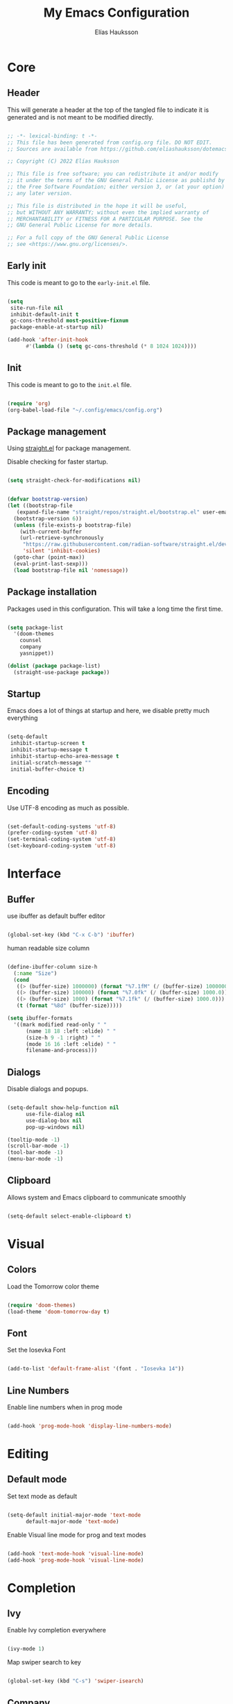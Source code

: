#+title: My Emacs Configuration
#+author: Elías Hauksson

* Core

** Header

This will generate a header at the top of the tangled file to indicate it is generated and is not meant to be modified directly.

#+begin_src emacs-lisp

  ;; -*- lexical-binding: t -*-
  ;; This file has been generated from config.org file. DO NOT EDIT.
  ;; Sources are available from https://github.com/eliashauksson/dotemacs

  ;; Copyright (C) 2022 Elías Hauksson

  ;; This file is free software; you can redistribute it and/or modify
  ;; it under the terms of the GNU General Public License as publishd by
  ;; the Free Software Foundation; either version 3, or (at your option)
  ;; any later version.

  ;; This file is distributed in the hope it will be useful,
  ;; but WITHOUT ANY WARRANTY; without even the implied warranty of
  ;; MERCHANTABILITY or FITNESS FOR A PARTICULAR PURPOSE. See the
  ;; GNU General Public License for more details.

  ;; For a full copy of the GNU General Public License
  ;; see <https://www.gnu.org/licenses/>.

#+end_src

** Early init

This code is meant to go to the =early-init.el= file.

#+begin_src emacs-lisp :tangle no

  (setq
   site-run-file nil
   inhibit-default-init t
   gc-cons-threshold most-positive-fixnum
   package-enable-at-startup nil)

  (add-hook 'after-init-hook
	    #'(lambda () (setq gc-cons-threshold (* 8 1024 1024))))
  
#+end_src

** Init

This code is meant to go to the =init.el= file.

#+begin_src emacs-lisp :tangle no

  (require 'org)
  (org-babel-load-file "~/.config/emacs/config.org")

#+end_src

** Package management

Using [[https://github.com/radian-software/straight.el][straight.el]] for package management.

Disable checking for faster startup.

#+begin_src emacs-lisp

  (setq straight-check-for-modifications nil)

#+end_src

 #+begin_src emacs-lisp

   (defvar bootstrap-version)
   (let ((bootstrap-file
	  (expand-file-name "straight/repos/straight.el/bootstrap.el" user-emacs-directory))
	 (bootstrap-version 6))
     (unless (file-exists-p bootstrap-file)
       (with-current-buffer
	   (url-retrieve-synchronously
	    "https://raw.githubusercontent.com/radian-software/straight.el/develop/install.el"
	    'silent 'inhibit-cookies)
	 (goto-char (point-max))
	 (eval-print-last-sexp)))
     (load bootstrap-file nil 'nomessage))

#+end_src

** Package installation

Packages used in this configuration. This will take a long time the first time.

#+begin_src emacs-lisp

  (setq package-list
	'(doom-themes
	  counsel
	  company
	  yasnippet))

  (dolist (package package-list)
    (straight-use-package package))

#+end_src

** Startup

Emacs does a lot of things at startup and here, we disable pretty much everything

#+begin_src emacs-lisp

  (setq-default
   inhibit-startup-screen t
   inhibit-startup-message t
   inhibit-startup-echo-area-message t
   initial-scratch-message ""
   initial-buffer-choice t)

#+end_src

** Encoding

Use UTF-8 encoding as much as possible.

#+begin_src emacs-lisp

  (set-default-coding-systems 'utf-8)
  (prefer-coding-system 'utf-8)
  (set-terminal-coding-system 'utf-8)
  (set-keyboard-coding-system 'utf-8)

#+end_src

* Interface

** Buffer

use ibuffer as default buffer editor

#+begin_src emacs-lisp

  (global-set-key (kbd "C-x C-b") 'ibuffer)

#+end_src

human readable size column

#+begin_src emacs-lisp

  (define-ibuffer-column size-h
    (:name "Size")
    (cond
     ((> (buffer-size) 1000000) (format "%7.1fM" (/ (buffer-size) 1000000.0)))
     ((> (buffer-size) 100000) (format "%7.0fk" (/ (buffer-size) 1000.0)))
     ((> (buffer-size) 1000) (format "%7.1fk" (/ (buffer-size) 1000.0)))
     (t (format "%8d" (buffer-size)))))

  (setq ibuffer-formats
	'((mark modified read-only " "
		(name 18 18 :left :elide) " "
		(size-h 9 -1 :right) " "
		(mode 16 16 :left :elide) " "
		filename-and-process)))

#+end_src

** Dialogs

Disable dialogs and popups.

#+begin_src emacs-lisp

  (setq-default show-help-function nil
		use-file-dialog nil
		use-dialog-box nil
		pop-up-windows nil)

  (tooltip-mode -1)
  (scroll-bar-mode -1)
  (tool-bar-mode -1)
  (menu-bar-mode -1)

#+end_src

** Clipboard

Allows system and Emacs clipboard to communicate smoothly

#+begin_src emacs-lisp

  (setq-default select-enable-clipboard t)

#+end_src

* Visual

** Colors

Load the Tomorrow color theme

#+begin_src emacs-lisp

  (require 'doom-themes)
  (load-theme 'doom-tomorrow-day t)

#+end_src

** Font

Set the Iosevka Font

#+begin_src emacs-lisp

  (add-to-list 'default-frame-alist '(font . "Iosevka 14"))
  
#+end_src

** Line Numbers

Enable line numbers when in prog mode

#+begin_src emacs-lisp

  (add-hook 'prog-mode-hook 'display-line-numbers-mode)

#+end_src

* Editing 

** Default mode

Set text mode as default

#+begin_src emacs-lisp

  (setq-default initial-major-mode 'text-mode
		default-major-mode 'text-mode)

#+end_src

Enable Visual line mode for prog and text modes

#+begin_src emacs-lisp

  (add-hook 'text-mode-hook 'visual-line-mode)
  (add-hook 'prog-mode-hook 'visual-line-mode)

#+end_src

* Completion

** Ivy

Enable Ivy completion everywhere

#+begin_src emacs-lisp

  (ivy-mode 1)
  
#+end_src

Map swiper search to key

#+begin_src emacs-lisp

  (global-set-key (kbd "C-s") 'swiper-isearch)

#+end_src

** Company

Enable Company completion everywhere

#+begin_src emacs-lisp

  (add-hook 'after-init-hook 'global-company-mode)

#+end_src

* Snippets

enable snippets everywhere

#+begin_src emacs-lisp

  (yas-global-mode t)

#+end_src
